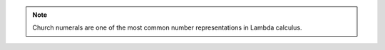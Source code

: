 
.. note::

	Church numerals are one of the most common number representations in Lambda
	calculus.
